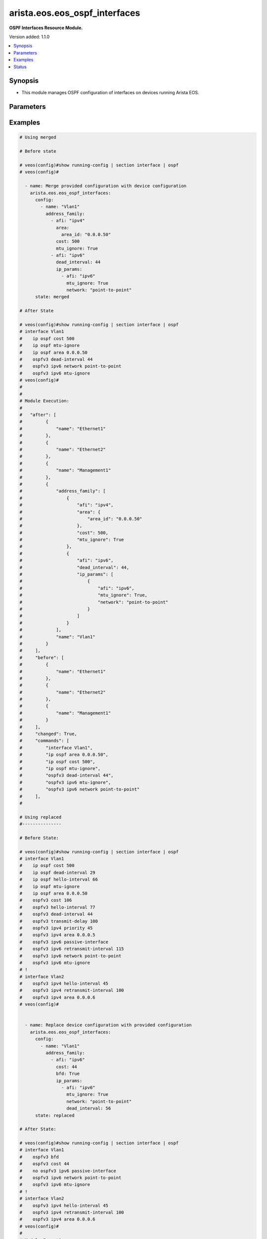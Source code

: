 .. _arista.eos.eos_ospf_interfaces_module:


******************************
arista.eos.eos_ospf_interfaces
******************************

**OSPF Interfaces Resource Module.**


Version added: 1.1.0

.. contents::
   :local:
   :depth: 1


Synopsis
--------
- This module manages OSPF configuration of interfaces on devices running Arista EOS.




Parameters
----------

.. raw:: html

    <table  border=0 cellpadding=0 class="documentation-table">
        <tr>
            <th colspan="5">Parameter</th>
            <th>Choices/<font color="blue">Defaults</font></th>
            <th width="100%">Comments</th>
        </tr>
            <tr>
                <td colspan="5">
                    <div class="ansibleOptionAnchor" id="parameter-"></div>
                    <b>config</b>
                    <a class="ansibleOptionLink" href="#parameter-" title="Permalink to this option"></a>
                    <div style="font-size: small">
                        <span style="color: purple">list</span>
                         / <span style="color: purple">elements=dictionary</span>
                    </div>
                </td>
                <td>
                </td>
                <td>
                        <div>A list of OSPF configuration for interfaces.</div>
                </td>
            </tr>
                                <tr>
                    <td class="elbow-placeholder"></td>
                <td colspan="4">
                    <div class="ansibleOptionAnchor" id="parameter-"></div>
                    <b>address_family</b>
                    <a class="ansibleOptionLink" href="#parameter-" title="Permalink to this option"></a>
                    <div style="font-size: small">
                        <span style="color: purple">list</span>
                         / <span style="color: purple">elements=dictionary</span>
                    </div>
                </td>
                <td>
                </td>
                <td>
                        <div>OSPF settings on the interfaces in address-family context.</div>
                </td>
            </tr>
                                <tr>
                    <td class="elbow-placeholder"></td>
                    <td class="elbow-placeholder"></td>
                <td colspan="3">
                    <div class="ansibleOptionAnchor" id="parameter-"></div>
                    <b>afi</b>
                    <a class="ansibleOptionLink" href="#parameter-" title="Permalink to this option"></a>
                    <div style="font-size: small">
                        <span style="color: purple">string</span>
                         / <span style="color: red">required</span>
                    </div>
                </td>
                <td>
                        <ul style="margin: 0; padding: 0"><b>Choices:</b>
                                    <li>ipv4</li>
                                    <li>ipv6</li>
                        </ul>
                </td>
                <td>
                        <div>Address Family Identifier (AFI) for OSPF settings on the interfaces.</div>
                </td>
            </tr>
            <tr>
                    <td class="elbow-placeholder"></td>
                    <td class="elbow-placeholder"></td>
                <td colspan="3">
                    <div class="ansibleOptionAnchor" id="parameter-"></div>
                    <b>area</b>
                    <a class="ansibleOptionLink" href="#parameter-" title="Permalink to this option"></a>
                    <div style="font-size: small">
                        <span style="color: purple">dictionary</span>
                    </div>
                </td>
                <td>
                </td>
                <td>
                        <div>Area associated with interface.</div>
                        <div>Valid only when afi = ipv4.</div>
                </td>
            </tr>
                                <tr>
                    <td class="elbow-placeholder"></td>
                    <td class="elbow-placeholder"></td>
                    <td class="elbow-placeholder"></td>
                <td colspan="2">
                    <div class="ansibleOptionAnchor" id="parameter-"></div>
                    <b>area_id</b>
                    <a class="ansibleOptionLink" href="#parameter-" title="Permalink to this option"></a>
                    <div style="font-size: small">
                        <span style="color: purple">string</span>
                         / <span style="color: red">required</span>
                    </div>
                </td>
                <td>
                </td>
                <td>
                        <div>Area ID as a decimal or IP address format.</div>
                </td>
            </tr>

            <tr>
                    <td class="elbow-placeholder"></td>
                    <td class="elbow-placeholder"></td>
                <td colspan="3">
                    <div class="ansibleOptionAnchor" id="parameter-"></div>
                    <b>authentication_key</b>
                    <a class="ansibleOptionLink" href="#parameter-" title="Permalink to this option"></a>
                    <div style="font-size: small">
                        <span style="color: purple">dictionary</span>
                    </div>
                </td>
                <td>
                </td>
                <td>
                        <div>Configure the authentication key for the interface.</div>
                        <div>Valid only when afi = ipv4.</div>
                </td>
            </tr>
                                <tr>
                    <td class="elbow-placeholder"></td>
                    <td class="elbow-placeholder"></td>
                    <td class="elbow-placeholder"></td>
                <td colspan="2">
                    <div class="ansibleOptionAnchor" id="parameter-"></div>
                    <b>encryption</b>
                    <a class="ansibleOptionLink" href="#parameter-" title="Permalink to this option"></a>
                    <div style="font-size: small">
                        <span style="color: purple">string</span>
                    </div>
                </td>
                <td>
                </td>
                <td>
                        <div>0 Specifies an UNENCRYPTED authentication key will follow.</div>
                        <div>7 Specifies a proprietry encryption type.`</div>
                </td>
            </tr>
            <tr>
                    <td class="elbow-placeholder"></td>
                    <td class="elbow-placeholder"></td>
                    <td class="elbow-placeholder"></td>
                <td colspan="2">
                    <div class="ansibleOptionAnchor" id="parameter-"></div>
                    <b>key</b>
                    <a class="ansibleOptionLink" href="#parameter-" title="Permalink to this option"></a>
                    <div style="font-size: small">
                        <span style="color: purple">string</span>
                    </div>
                </td>
                <td>
                </td>
                <td>
                        <div>password (up to 8 chars).</div>
                </td>
            </tr>

            <tr>
                    <td class="elbow-placeholder"></td>
                    <td class="elbow-placeholder"></td>
                <td colspan="3">
                    <div class="ansibleOptionAnchor" id="parameter-"></div>
                    <b>authentication_v2</b>
                    <a class="ansibleOptionLink" href="#parameter-" title="Permalink to this option"></a>
                    <div style="font-size: small">
                        <span style="color: purple">dictionary</span>
                    </div>
                </td>
                <td>
                </td>
                <td>
                        <div>Authentication settings on the interface.</div>
                        <div>Valid only when afi = ipv4.</div>
                </td>
            </tr>
                                <tr>
                    <td class="elbow-placeholder"></td>
                    <td class="elbow-placeholder"></td>
                    <td class="elbow-placeholder"></td>
                <td colspan="2">
                    <div class="ansibleOptionAnchor" id="parameter-"></div>
                    <b>message_digest</b>
                    <a class="ansibleOptionLink" href="#parameter-" title="Permalink to this option"></a>
                    <div style="font-size: small">
                        <span style="color: purple">boolean</span>
                    </div>
                </td>
                <td>
                        <ul style="margin: 0; padding: 0"><b>Choices:</b>
                                    <li>no</li>
                                    <li>yes</li>
                        </ul>
                </td>
                <td>
                        <div>Use message-digest authentication.</div>
                </td>
            </tr>
            <tr>
                    <td class="elbow-placeholder"></td>
                    <td class="elbow-placeholder"></td>
                    <td class="elbow-placeholder"></td>
                <td colspan="2">
                    <div class="ansibleOptionAnchor" id="parameter-"></div>
                    <b>set</b>
                    <a class="ansibleOptionLink" href="#parameter-" title="Permalink to this option"></a>
                    <div style="font-size: small">
                        <span style="color: purple">boolean</span>
                    </div>
                </td>
                <td>
                        <ul style="margin: 0; padding: 0"><b>Choices:</b>
                                    <li>no</li>
                                    <li>yes</li>
                        </ul>
                </td>
                <td>
                        <div>Enable authentication on the interface.</div>
                </td>
            </tr>

            <tr>
                    <td class="elbow-placeholder"></td>
                    <td class="elbow-placeholder"></td>
                <td colspan="3">
                    <div class="ansibleOptionAnchor" id="parameter-"></div>
                    <b>authentication_v3</b>
                    <a class="ansibleOptionLink" href="#parameter-" title="Permalink to this option"></a>
                    <div style="font-size: small">
                        <span style="color: purple">dictionary</span>
                    </div>
                </td>
                <td>
                </td>
                <td>
                        <div>Authentication settings on the interface.</div>
                        <div>Valid only when afi = ipv6.</div>
                </td>
            </tr>
                                <tr>
                    <td class="elbow-placeholder"></td>
                    <td class="elbow-placeholder"></td>
                    <td class="elbow-placeholder"></td>
                <td colspan="2">
                    <div class="ansibleOptionAnchor" id="parameter-"></div>
                    <b>algorithm</b>
                    <a class="ansibleOptionLink" href="#parameter-" title="Permalink to this option"></a>
                    <div style="font-size: small">
                        <span style="color: purple">string</span>
                    </div>
                </td>
                <td>
                        <ul style="margin: 0; padding: 0"><b>Choices:</b>
                                    <li>md5</li>
                                    <li>sha1</li>
                        </ul>
                </td>
                <td>
                        <div>Encryption alsgorithm.</div>
                </td>
            </tr>
            <tr>
                    <td class="elbow-placeholder"></td>
                    <td class="elbow-placeholder"></td>
                    <td class="elbow-placeholder"></td>
                <td colspan="2">
                    <div class="ansibleOptionAnchor" id="parameter-"></div>
                    <b>key</b>
                    <a class="ansibleOptionLink" href="#parameter-" title="Permalink to this option"></a>
                    <div style="font-size: small">
                        <span style="color: purple">string</span>
                    </div>
                </td>
                <td>
                </td>
                <td>
                        <div>128 bit MD5 key or 140 bit SHA1 key.</div>
                </td>
            </tr>
            <tr>
                    <td class="elbow-placeholder"></td>
                    <td class="elbow-placeholder"></td>
                    <td class="elbow-placeholder"></td>
                <td colspan="2">
                    <div class="ansibleOptionAnchor" id="parameter-"></div>
                    <b>keytype</b>
                    <a class="ansibleOptionLink" href="#parameter-" title="Permalink to this option"></a>
                    <div style="font-size: small">
                        <span style="color: purple">string</span>
                    </div>
                </td>
                <td>
                </td>
                <td>
                        <div>Specifies if an unencrypted/hidden follows.</div>
                        <div>0 denotes unencrypted key.</div>
                        <div>7 denotes hidden key.</div>
                </td>
            </tr>
            <tr>
                    <td class="elbow-placeholder"></td>
                    <td class="elbow-placeholder"></td>
                    <td class="elbow-placeholder"></td>
                <td colspan="2">
                    <div class="ansibleOptionAnchor" id="parameter-"></div>
                    <b>passphrase</b>
                    <a class="ansibleOptionLink" href="#parameter-" title="Permalink to this option"></a>
                    <div style="font-size: small">
                        <span style="color: purple">string</span>
                    </div>
                </td>
                <td>
                </td>
                <td>
                        <div>Passphrase String for deriving keys for authentication and encryption.</div>
                </td>
            </tr>
            <tr>
                    <td class="elbow-placeholder"></td>
                    <td class="elbow-placeholder"></td>
                    <td class="elbow-placeholder"></td>
                <td colspan="2">
                    <div class="ansibleOptionAnchor" id="parameter-"></div>
                    <b>spi</b>
                    <a class="ansibleOptionLink" href="#parameter-" title="Permalink to this option"></a>
                    <div style="font-size: small">
                        <span style="color: purple">integer</span>
                    </div>
                </td>
                <td>
                </td>
                <td>
                        <div>IPsec Security Parameter Index.</div>
                </td>
            </tr>

            <tr>
                    <td class="elbow-placeholder"></td>
                    <td class="elbow-placeholder"></td>
                <td colspan="3">
                    <div class="ansibleOptionAnchor" id="parameter-"></div>
                    <b>bfd</b>
                    <a class="ansibleOptionLink" href="#parameter-" title="Permalink to this option"></a>
                    <div style="font-size: small">
                        <span style="color: purple">boolean</span>
                    </div>
                </td>
                <td>
                        <ul style="margin: 0; padding: 0"><b>Choices:</b>
                                    <li>no</li>
                                    <li>yes</li>
                        </ul>
                </td>
                <td>
                        <div>Enable BFD.</div>
                </td>
            </tr>
            <tr>
                    <td class="elbow-placeholder"></td>
                    <td class="elbow-placeholder"></td>
                <td colspan="3">
                    <div class="ansibleOptionAnchor" id="parameter-"></div>
                    <b>cost</b>
                    <a class="ansibleOptionLink" href="#parameter-" title="Permalink to this option"></a>
                    <div style="font-size: small">
                        <span style="color: purple">integer</span>
                    </div>
                </td>
                <td>
                </td>
                <td>
                        <div>metric associated with interface.</div>
                </td>
            </tr>
            <tr>
                    <td class="elbow-placeholder"></td>
                    <td class="elbow-placeholder"></td>
                <td colspan="3">
                    <div class="ansibleOptionAnchor" id="parameter-"></div>
                    <b>dead_interval</b>
                    <a class="ansibleOptionLink" href="#parameter-" title="Permalink to this option"></a>
                    <div style="font-size: small">
                        <span style="color: purple">integer</span>
                    </div>
                </td>
                <td>
                </td>
                <td>
                        <div>Time interval to detect a dead router.</div>
                </td>
            </tr>
            <tr>
                    <td class="elbow-placeholder"></td>
                    <td class="elbow-placeholder"></td>
                <td colspan="3">
                    <div class="ansibleOptionAnchor" id="parameter-"></div>
                    <b>encryption_v3</b>
                    <a class="ansibleOptionLink" href="#parameter-" title="Permalink to this option"></a>
                    <div style="font-size: small">
                        <span style="color: purple">dictionary</span>
                    </div>
                </td>
                <td>
                </td>
                <td>
                        <div>Authentication settings on the interface.</div>
                        <div>Valid only when afi = ipv6.</div>
                </td>
            </tr>
                                <tr>
                    <td class="elbow-placeholder"></td>
                    <td class="elbow-placeholder"></td>
                    <td class="elbow-placeholder"></td>
                <td colspan="2">
                    <div class="ansibleOptionAnchor" id="parameter-"></div>
                    <b>algorithm</b>
                    <a class="ansibleOptionLink" href="#parameter-" title="Permalink to this option"></a>
                    <div style="font-size: small">
                        <span style="color: purple">string</span>
                    </div>
                </td>
                <td>
                        <ul style="margin: 0; padding: 0"><b>Choices:</b>
                                    <li>md5</li>
                                    <li>sha1</li>
                        </ul>
                </td>
                <td>
                        <div>algorithm.</div>
                </td>
            </tr>
            <tr>
                    <td class="elbow-placeholder"></td>
                    <td class="elbow-placeholder"></td>
                    <td class="elbow-placeholder"></td>
                <td colspan="2">
                    <div class="ansibleOptionAnchor" id="parameter-"></div>
                    <b>encryption</b>
                    <a class="ansibleOptionLink" href="#parameter-" title="Permalink to this option"></a>
                    <div style="font-size: small">
                        <span style="color: purple">string</span>
                    </div>
                </td>
                <td>
                        <ul style="margin: 0; padding: 0"><b>Choices:</b>
                                    <li>3des-cbc</li>
                                    <li>aes-128-cbc</li>
                                    <li>aes-192-cbc</li>
                                    <li>aes-256-cbc</li>
                                    <li>null</li>
                        </ul>
                </td>
                <td>
                        <div>encryption type.</div>
                </td>
            </tr>
            <tr>
                    <td class="elbow-placeholder"></td>
                    <td class="elbow-placeholder"></td>
                    <td class="elbow-placeholder"></td>
                <td colspan="2">
                    <div class="ansibleOptionAnchor" id="parameter-"></div>
                    <b>key</b>
                    <a class="ansibleOptionLink" href="#parameter-" title="Permalink to this option"></a>
                    <div style="font-size: small">
                        <span style="color: purple">string</span>
                    </div>
                </td>
                <td>
                </td>
                <td>
                        <div>key</div>
                </td>
            </tr>
            <tr>
                    <td class="elbow-placeholder"></td>
                    <td class="elbow-placeholder"></td>
                    <td class="elbow-placeholder"></td>
                <td colspan="2">
                    <div class="ansibleOptionAnchor" id="parameter-"></div>
                    <b>keytype</b>
                    <a class="ansibleOptionLink" href="#parameter-" title="Permalink to this option"></a>
                    <div style="font-size: small">
                        <span style="color: purple">string</span>
                    </div>
                </td>
                <td>
                </td>
                <td>
                        <div>Specifies if an unencrypted/hidden follows.</div>
                        <div>0 denotes unencrypted key.</div>
                        <div>7 denotes hidden key.</div>
                </td>
            </tr>
            <tr>
                    <td class="elbow-placeholder"></td>
                    <td class="elbow-placeholder"></td>
                    <td class="elbow-placeholder"></td>
                <td colspan="2">
                    <div class="ansibleOptionAnchor" id="parameter-"></div>
                    <b>passphrase</b>
                    <a class="ansibleOptionLink" href="#parameter-" title="Permalink to this option"></a>
                    <div style="font-size: small">
                        <span style="color: purple">string</span>
                    </div>
                </td>
                <td>
                </td>
                <td>
                        <div>Passphrase String for deriving keys for authentication and encryption.</div>
                </td>
            </tr>
            <tr>
                    <td class="elbow-placeholder"></td>
                    <td class="elbow-placeholder"></td>
                    <td class="elbow-placeholder"></td>
                <td colspan="2">
                    <div class="ansibleOptionAnchor" id="parameter-"></div>
                    <b>spi</b>
                    <a class="ansibleOptionLink" href="#parameter-" title="Permalink to this option"></a>
                    <div style="font-size: small">
                        <span style="color: purple">integer</span>
                    </div>
                </td>
                <td>
                </td>
                <td>
                        <div>IPsec Security Parameter Index.</div>
                </td>
            </tr>

            <tr>
                    <td class="elbow-placeholder"></td>
                    <td class="elbow-placeholder"></td>
                <td colspan="3">
                    <div class="ansibleOptionAnchor" id="parameter-"></div>
                    <b>hello_interval</b>
                    <a class="ansibleOptionLink" href="#parameter-" title="Permalink to this option"></a>
                    <div style="font-size: small">
                        <span style="color: purple">integer</span>
                    </div>
                </td>
                <td>
                </td>
                <td>
                        <div>Timer interval between transmission of hello packets.</div>
                </td>
            </tr>
            <tr>
                    <td class="elbow-placeholder"></td>
                    <td class="elbow-placeholder"></td>
                <td colspan="3">
                    <div class="ansibleOptionAnchor" id="parameter-"></div>
                    <b>ip_params</b>
                    <a class="ansibleOptionLink" href="#parameter-" title="Permalink to this option"></a>
                    <div style="font-size: small">
                        <span style="color: purple">list</span>
                         / <span style="color: purple">elements=dictionary</span>
                    </div>
                </td>
                <td>
                </td>
                <td>
                        <div>Specify parameters for IPv4/IPv6.</div>
                        <div>Valid only when afi = ipv6.</div>
                </td>
            </tr>
                                <tr>
                    <td class="elbow-placeholder"></td>
                    <td class="elbow-placeholder"></td>
                    <td class="elbow-placeholder"></td>
                <td colspan="2">
                    <div class="ansibleOptionAnchor" id="parameter-"></div>
                    <b>afi</b>
                    <a class="ansibleOptionLink" href="#parameter-" title="Permalink to this option"></a>
                    <div style="font-size: small">
                        <span style="color: purple">string</span>
                         / <span style="color: red">required</span>
                    </div>
                </td>
                <td>
                        <ul style="margin: 0; padding: 0"><b>Choices:</b>
                                    <li>ipv4</li>
                                    <li>ipv6</li>
                        </ul>
                </td>
                <td>
                        <div>Address Family Identifier (AFI) for OSPF settings on the interfaces.</div>
                </td>
            </tr>
            <tr>
                    <td class="elbow-placeholder"></td>
                    <td class="elbow-placeholder"></td>
                    <td class="elbow-placeholder"></td>
                <td colspan="2">
                    <div class="ansibleOptionAnchor" id="parameter-"></div>
                    <b>area</b>
                    <a class="ansibleOptionLink" href="#parameter-" title="Permalink to this option"></a>
                    <div style="font-size: small">
                        <span style="color: purple">dictionary</span>
                    </div>
                </td>
                <td>
                </td>
                <td>
                        <div>Area associated with interface.</div>
                        <div>Valid only when afi = ipv4.</div>
                </td>
            </tr>
                                <tr>
                    <td class="elbow-placeholder"></td>
                    <td class="elbow-placeholder"></td>
                    <td class="elbow-placeholder"></td>
                    <td class="elbow-placeholder"></td>
                <td colspan="1">
                    <div class="ansibleOptionAnchor" id="parameter-"></div>
                    <b>area_id</b>
                    <a class="ansibleOptionLink" href="#parameter-" title="Permalink to this option"></a>
                    <div style="font-size: small">
                        <span style="color: purple">string</span>
                         / <span style="color: red">required</span>
                    </div>
                </td>
                <td>
                </td>
                <td>
                        <div>Area ID as a decimal or IP address format.</div>
                </td>
            </tr>

            <tr>
                    <td class="elbow-placeholder"></td>
                    <td class="elbow-placeholder"></td>
                    <td class="elbow-placeholder"></td>
                <td colspan="2">
                    <div class="ansibleOptionAnchor" id="parameter-"></div>
                    <b>bfd</b>
                    <a class="ansibleOptionLink" href="#parameter-" title="Permalink to this option"></a>
                    <div style="font-size: small">
                        <span style="color: purple">boolean</span>
                    </div>
                </td>
                <td>
                        <ul style="margin: 0; padding: 0"><b>Choices:</b>
                                    <li>no</li>
                                    <li>yes</li>
                        </ul>
                </td>
                <td>
                        <div>Enable BFD.</div>
                </td>
            </tr>
            <tr>
                    <td class="elbow-placeholder"></td>
                    <td class="elbow-placeholder"></td>
                    <td class="elbow-placeholder"></td>
                <td colspan="2">
                    <div class="ansibleOptionAnchor" id="parameter-"></div>
                    <b>cost</b>
                    <a class="ansibleOptionLink" href="#parameter-" title="Permalink to this option"></a>
                    <div style="font-size: small">
                        <span style="color: purple">integer</span>
                    </div>
                </td>
                <td>
                </td>
                <td>
                        <div>metric associated with interface.</div>
                </td>
            </tr>
            <tr>
                    <td class="elbow-placeholder"></td>
                    <td class="elbow-placeholder"></td>
                    <td class="elbow-placeholder"></td>
                <td colspan="2">
                    <div class="ansibleOptionAnchor" id="parameter-"></div>
                    <b>dead_interval</b>
                    <a class="ansibleOptionLink" href="#parameter-" title="Permalink to this option"></a>
                    <div style="font-size: small">
                        <span style="color: purple">integer</span>
                    </div>
                </td>
                <td>
                </td>
                <td>
                        <div>Time interval to detect a dead router.</div>
                </td>
            </tr>
            <tr>
                    <td class="elbow-placeholder"></td>
                    <td class="elbow-placeholder"></td>
                    <td class="elbow-placeholder"></td>
                <td colspan="2">
                    <div class="ansibleOptionAnchor" id="parameter-"></div>
                    <b>hello_interval</b>
                    <a class="ansibleOptionLink" href="#parameter-" title="Permalink to this option"></a>
                    <div style="font-size: small">
                        <span style="color: purple">integer</span>
                    </div>
                </td>
                <td>
                </td>
                <td>
                        <div>Timer interval between transmission of hello packets.</div>
                </td>
            </tr>
            <tr>
                    <td class="elbow-placeholder"></td>
                    <td class="elbow-placeholder"></td>
                    <td class="elbow-placeholder"></td>
                <td colspan="2">
                    <div class="ansibleOptionAnchor" id="parameter-"></div>
                    <b>mtu_ignore</b>
                    <a class="ansibleOptionLink" href="#parameter-" title="Permalink to this option"></a>
                    <div style="font-size: small">
                        <span style="color: purple">boolean</span>
                    </div>
                </td>
                <td>
                        <ul style="margin: 0; padding: 0"><b>Choices:</b>
                                    <li>no</li>
                                    <li>yes</li>
                        </ul>
                </td>
                <td>
                        <div>if True, Disable MTU check for Database Description packets.</div>
                </td>
            </tr>
            <tr>
                    <td class="elbow-placeholder"></td>
                    <td class="elbow-placeholder"></td>
                    <td class="elbow-placeholder"></td>
                <td colspan="2">
                    <div class="ansibleOptionAnchor" id="parameter-"></div>
                    <b>network</b>
                    <a class="ansibleOptionLink" href="#parameter-" title="Permalink to this option"></a>
                    <div style="font-size: small">
                        <span style="color: purple">string</span>
                    </div>
                </td>
                <td>
                </td>
                <td>
                        <div>Interface type.</div>
                </td>
            </tr>
            <tr>
                    <td class="elbow-placeholder"></td>
                    <td class="elbow-placeholder"></td>
                    <td class="elbow-placeholder"></td>
                <td colspan="2">
                    <div class="ansibleOptionAnchor" id="parameter-"></div>
                    <b>passive_interface</b>
                    <a class="ansibleOptionLink" href="#parameter-" title="Permalink to this option"></a>
                    <div style="font-size: small">
                        <span style="color: purple">boolean</span>
                    </div>
                </td>
                <td>
                        <ul style="margin: 0; padding: 0"><b>Choices:</b>
                                    <li>no</li>
                                    <li>yes</li>
                        </ul>
                </td>
                <td>
                        <div>Suppress routing updates in an interface.</div>
                </td>
            </tr>
            <tr>
                    <td class="elbow-placeholder"></td>
                    <td class="elbow-placeholder"></td>
                    <td class="elbow-placeholder"></td>
                <td colspan="2">
                    <div class="ansibleOptionAnchor" id="parameter-"></div>
                    <b>priority</b>
                    <a class="ansibleOptionLink" href="#parameter-" title="Permalink to this option"></a>
                    <div style="font-size: small">
                        <span style="color: purple">integer</span>
                    </div>
                </td>
                <td>
                </td>
                <td>
                        <div>Interface priority.</div>
                </td>
            </tr>
            <tr>
                    <td class="elbow-placeholder"></td>
                    <td class="elbow-placeholder"></td>
                    <td class="elbow-placeholder"></td>
                <td colspan="2">
                    <div class="ansibleOptionAnchor" id="parameter-"></div>
                    <b>retransmit_interval</b>
                    <a class="ansibleOptionLink" href="#parameter-" title="Permalink to this option"></a>
                    <div style="font-size: small">
                        <span style="color: purple">integer</span>
                    </div>
                </td>
                <td>
                </td>
                <td>
                        <div>LSA retransmission interval.</div>
                </td>
            </tr>
            <tr>
                    <td class="elbow-placeholder"></td>
                    <td class="elbow-placeholder"></td>
                    <td class="elbow-placeholder"></td>
                <td colspan="2">
                    <div class="ansibleOptionAnchor" id="parameter-"></div>
                    <b>transmit_delay</b>
                    <a class="ansibleOptionLink" href="#parameter-" title="Permalink to this option"></a>
                    <div style="font-size: small">
                        <span style="color: purple">integer</span>
                    </div>
                </td>
                <td>
                </td>
                <td>
                        <div>LSA transmission delay.</div>
                </td>
            </tr>

            <tr>
                    <td class="elbow-placeholder"></td>
                    <td class="elbow-placeholder"></td>
                <td colspan="3">
                    <div class="ansibleOptionAnchor" id="parameter-"></div>
                    <b>message_digest_key</b>
                    <a class="ansibleOptionLink" href="#parameter-" title="Permalink to this option"></a>
                    <div style="font-size: small">
                        <span style="color: purple">dictionary</span>
                    </div>
                </td>
                <td>
                </td>
                <td>
                        <div>Message digest authentication password (key) settings.</div>
                </td>
            </tr>
                                <tr>
                    <td class="elbow-placeholder"></td>
                    <td class="elbow-placeholder"></td>
                    <td class="elbow-placeholder"></td>
                <td colspan="2">
                    <div class="ansibleOptionAnchor" id="parameter-"></div>
                    <b>encryption</b>
                    <a class="ansibleOptionLink" href="#parameter-" title="Permalink to this option"></a>
                    <div style="font-size: small">
                        <span style="color: purple">string</span>
                    </div>
                </td>
                <td>
                </td>
                <td>
                        <div>0 Specifies an UNENCRYPTED ospf password (key) will follow.</div>
                        <div>7 Specifies a proprietry encryption type.</div>
                </td>
            </tr>
            <tr>
                    <td class="elbow-placeholder"></td>
                    <td class="elbow-placeholder"></td>
                    <td class="elbow-placeholder"></td>
                <td colspan="2">
                    <div class="ansibleOptionAnchor" id="parameter-"></div>
                    <b>key</b>
                    <a class="ansibleOptionLink" href="#parameter-" title="Permalink to this option"></a>
                    <div style="font-size: small">
                        <span style="color: purple">string</span>
                    </div>
                </td>
                <td>
                </td>
                <td>
                        <div>Authentication key (upto 16 chars).</div>
                </td>
            </tr>
            <tr>
                    <td class="elbow-placeholder"></td>
                    <td class="elbow-placeholder"></td>
                    <td class="elbow-placeholder"></td>
                <td colspan="2">
                    <div class="ansibleOptionAnchor" id="parameter-"></div>
                    <b>key_id</b>
                    <a class="ansibleOptionLink" href="#parameter-" title="Permalink to this option"></a>
                    <div style="font-size: small">
                        <span style="color: purple">integer</span>
                    </div>
                </td>
                <td>
                </td>
                <td>
                        <div>Key ID.</div>
                </td>
            </tr>

            <tr>
                    <td class="elbow-placeholder"></td>
                    <td class="elbow-placeholder"></td>
                <td colspan="3">
                    <div class="ansibleOptionAnchor" id="parameter-"></div>
                    <b>mtu_ignore</b>
                    <a class="ansibleOptionLink" href="#parameter-" title="Permalink to this option"></a>
                    <div style="font-size: small">
                        <span style="color: purple">boolean</span>
                    </div>
                </td>
                <td>
                        <ul style="margin: 0; padding: 0"><b>Choices:</b>
                                    <li>no</li>
                                    <li>yes</li>
                        </ul>
                </td>
                <td>
                        <div>if True, Disable MTU check for Database Description packets.</div>
                </td>
            </tr>
            <tr>
                    <td class="elbow-placeholder"></td>
                    <td class="elbow-placeholder"></td>
                <td colspan="3">
                    <div class="ansibleOptionAnchor" id="parameter-"></div>
                    <b>network</b>
                    <a class="ansibleOptionLink" href="#parameter-" title="Permalink to this option"></a>
                    <div style="font-size: small">
                        <span style="color: purple">string</span>
                    </div>
                </td>
                <td>
                </td>
                <td>
                        <div>Interface type.</div>
                </td>
            </tr>
            <tr>
                    <td class="elbow-placeholder"></td>
                    <td class="elbow-placeholder"></td>
                <td colspan="3">
                    <div class="ansibleOptionAnchor" id="parameter-"></div>
                    <b>passive_interface</b>
                    <a class="ansibleOptionLink" href="#parameter-" title="Permalink to this option"></a>
                    <div style="font-size: small">
                        <span style="color: purple">boolean</span>
                    </div>
                </td>
                <td>
                        <ul style="margin: 0; padding: 0"><b>Choices:</b>
                                    <li>no</li>
                                    <li>yes</li>
                        </ul>
                </td>
                <td>
                        <div>Suppress routing updates in an interface.</div>
                        <div>Valid only when afi = ipv6.</div>
                </td>
            </tr>
            <tr>
                    <td class="elbow-placeholder"></td>
                    <td class="elbow-placeholder"></td>
                <td colspan="3">
                    <div class="ansibleOptionAnchor" id="parameter-"></div>
                    <b>priority</b>
                    <a class="ansibleOptionLink" href="#parameter-" title="Permalink to this option"></a>
                    <div style="font-size: small">
                        <span style="color: purple">integer</span>
                    </div>
                </td>
                <td>
                </td>
                <td>
                        <div>Interface priority.</div>
                </td>
            </tr>
            <tr>
                    <td class="elbow-placeholder"></td>
                    <td class="elbow-placeholder"></td>
                <td colspan="3">
                    <div class="ansibleOptionAnchor" id="parameter-"></div>
                    <b>retransmit_interval</b>
                    <a class="ansibleOptionLink" href="#parameter-" title="Permalink to this option"></a>
                    <div style="font-size: small">
                        <span style="color: purple">integer</span>
                    </div>
                </td>
                <td>
                </td>
                <td>
                        <div>LSA retransmission interval.</div>
                </td>
            </tr>
            <tr>
                    <td class="elbow-placeholder"></td>
                    <td class="elbow-placeholder"></td>
                <td colspan="3">
                    <div class="ansibleOptionAnchor" id="parameter-"></div>
                    <b>shutdown</b>
                    <a class="ansibleOptionLink" href="#parameter-" title="Permalink to this option"></a>
                    <div style="font-size: small">
                        <span style="color: purple">boolean</span>
                    </div>
                </td>
                <td>
                        <ul style="margin: 0; padding: 0"><b>Choices:</b>
                                    <li>no</li>
                                    <li>yes</li>
                        </ul>
                </td>
                <td>
                        <div>Shutdown OSPF on this interface.</div>
                </td>
            </tr>
            <tr>
                    <td class="elbow-placeholder"></td>
                    <td class="elbow-placeholder"></td>
                <td colspan="3">
                    <div class="ansibleOptionAnchor" id="parameter-"></div>
                    <b>transmit_delay</b>
                    <a class="ansibleOptionLink" href="#parameter-" title="Permalink to this option"></a>
                    <div style="font-size: small">
                        <span style="color: purple">integer</span>
                    </div>
                </td>
                <td>
                </td>
                <td>
                        <div>LSA transmission delay.</div>
                </td>
            </tr>

            <tr>
                    <td class="elbow-placeholder"></td>
                <td colspan="4">
                    <div class="ansibleOptionAnchor" id="parameter-"></div>
                    <b>name</b>
                    <a class="ansibleOptionLink" href="#parameter-" title="Permalink to this option"></a>
                    <div style="font-size: small">
                        <span style="color: purple">string</span>
                         / <span style="color: red">required</span>
                    </div>
                </td>
                <td>
                </td>
                <td>
                        <div>Name/Identifier of the interface.</div>
                </td>
            </tr>

            <tr>
                <td colspan="5">
                    <div class="ansibleOptionAnchor" id="parameter-"></div>
                    <b>running_config</b>
                    <a class="ansibleOptionLink" href="#parameter-" title="Permalink to this option"></a>
                    <div style="font-size: small">
                        <span style="color: purple">string</span>
                    </div>
                </td>
                <td>
                </td>
                <td>
                        <div>This option is used only with state <em>parsed</em>.</div>
                        <div>The value of this option should be the output received from the EOS device by executing the command <b>show running-config | section interface</b>.</div>
                        <div>The state <em>parsed</em> reads the configuration from <code>running_config</code> option and transforms it into Ansible structured data as per the resource module&#x27;s argspec and the value is then returned in the <em>parsed</em> key within the result.</div>
                </td>
            </tr>
            <tr>
                <td colspan="5">
                    <div class="ansibleOptionAnchor" id="parameter-"></div>
                    <b>state</b>
                    <a class="ansibleOptionLink" href="#parameter-" title="Permalink to this option"></a>
                    <div style="font-size: small">
                        <span style="color: purple">string</span>
                    </div>
                </td>
                <td>
                        <ul style="margin: 0; padding: 0"><b>Choices:</b>
                                    <li><div style="color: blue"><b>merged</b>&nbsp;&larr;</div></li>
                                    <li>replaced</li>
                                    <li>overridden</li>
                                    <li>deleted</li>
                                    <li>gathered</li>
                                    <li>parsed</li>
                                    <li>rendered</li>
                        </ul>
                </td>
                <td>
                        <div>The state the configuration should be left in.</div>
                </td>
            </tr>
    </table>
    <br/>




Examples
--------

.. code-block:: yaml

    # Using merged

    # Before state

    # veos(config)#show running-config | section interface | ospf
    # veos(config)#

      - name: Merge provided configuration with device configuration
        arista.eos.eos_ospf_interfaces:
          config:
            - name: "Vlan1"
              address_family:
                - afi: "ipv4"
                  area:
                    area_id: "0.0.0.50"
                  cost: 500
                  mtu_ignore: True
                - afi: "ipv6"
                  dead_interval: 44
                  ip_params:
                    - afi: "ipv6"
                      mtu_ignore: True
                      network: "point-to-point"
          state: merged

    # After State

    # veos(config)#show running-config | section interface | ospf
    # interface Vlan1
    #    ip ospf cost 500
    #    ip ospf mtu-ignore
    #    ip ospf area 0.0.0.50
    #    ospfv3 dead-interval 44
    #    ospfv3 ipv6 network point-to-point
    #    ospfv3 ipv6 mtu-ignore
    # veos(config)#
    #
    #
    # Module Execution:
    #
    #   "after": [
    #         {
    #             "name": "Ethernet1"
    #         },
    #         {
    #             "name": "Ethernet2"
    #         },
    #         {
    #             "name": "Management1"
    #         },
    #         {
    #             "address_family": [
    #                 {
    #                     "afi": "ipv4",
    #                     "area": {
    #                         "area_id": "0.0.0.50"
    #                     },
    #                     "cost": 500,
    #                     "mtu_ignore": True
    #                 },
    #                 {
    #                     "afi": "ipv6",
    #                     "dead_interval": 44,
    #                     "ip_params": [
    #                         {
    #                             "afi": "ipv6",
    #                             "mtu_ignore": True,
    #                             "network": "point-to-point"
    #                         }
    #                     ]
    #                 }
    #             ],
    #             "name": "Vlan1"
    #         }
    #     ],
    #     "before": [
    #         {
    #             "name": "Ethernet1"
    #         },
    #         {
    #             "name": "Ethernet2"
    #         },
    #         {
    #             "name": "Management1"
    #         }
    #     ],
    #     "changed": True,
    #     "commands": [
    #         "interface Vlan1",
    #         "ip ospf area 0.0.0.50",
    #         "ip ospf cost 500",
    #         "ip ospf mtu-ignore",
    #         "ospfv3 dead-interval 44",
    #         "ospfv3 ipv6 mtu-ignore",
    #         "ospfv3 ipv6 network point-to-point"
    #     ],
    #

    # Using replaced
    #---------------

    # Before State:

    # veos(config)#show running-config | section interface | ospf
    # interface Vlan1
    #    ip ospf cost 500
    #    ip ospf dead-interval 29
    #    ip ospf hello-interval 66
    #    ip ospf mtu-ignore
    #    ip ospf area 0.0.0.50
    #    ospfv3 cost 106
    #    ospfv3 hello-interval 77
    #    ospfv3 dead-interval 44
    #    ospfv3 transmit-delay 100
    #    ospfv3 ipv4 priority 45
    #    ospfv3 ipv4 area 0.0.0.5
    #    ospfv3 ipv6 passive-interface
    #    ospfv3 ipv6 retransmit-interval 115
    #    ospfv3 ipv6 network point-to-point
    #    ospfv3 ipv6 mtu-ignore
    # !
    # interface Vlan2
    #    ospfv3 ipv4 hello-interval 45
    #    ospfv3 ipv4 retransmit-interval 100
    #    ospfv3 ipv4 area 0.0.0.6
    # veos(config)#


      - name: Replace device configuration with provided configuration
        arista.eos.eos_ospf_interfaces:
          config:
            - name: "Vlan1"
              address_family:
                - afi: "ipv6"
                  cost: 44
                  bfd: True
                  ip_params:
                    - afi: "ipv6"
                      mtu_ignore: True
                      network: "point-to-point"
                      dead_interval: 56
          state: replaced

    # After State:

    # veos(config)#show running-config | section interface | ospf
    # interface Vlan1
    #    ospfv3 bfd
    #    ospfv3 cost 44
    #    no ospfv3 ipv6 passive-interface
    #    ospfv3 ipv6 network point-to-point
    #    ospfv3 ipv6 mtu-ignore
    # !
    # interface Vlan2
    #    ospfv3 ipv4 hello-interval 45
    #    ospfv3 ipv4 retransmit-interval 100
    #    ospfv3 ipv4 area 0.0.0.6
    # veos(config)#
    #
    # Module Execution:
    #
    # "after": [
    #         {
    #             "name": "Ethernet1"
    #         },
    #         {
    #             "name": "Ethernet2"
    #         },
    #         {
    #             "name": "Management1"
    #         },
    #         {
    #             "address_family": [
    #                 {
    #                     "afi": "ipv6",
    #                     "bfd": True,
    #                     "cost": 44,
    #                     "ip_params": [
    #                         {
    #                             "afi": "ipv6",
    #                             "mtu_ignore": True,
    #                             "network": "point-to-point"
    #                         }
    #                     ]
    #                 }
    #             ],
    #             "name": "Vlan1"
    #         },
    #         {
    #             "address_family": [
    #                 {
    #                     "afi": "ipv6",
    #                     "ip_params": [
    #                         {
    #                             "afi": "ipv4",
    #                             "area": {
    #                                 "area_id": "0.0.0.6"
    #                             },
    #                             "hello_interval": 45,
    #                             "retransmit_interval": 100
    #                         }
    #                     ]
    #                 }
    #             ],
    #             "name": "Vlan2"
    #         }
    #     ],
    #     "before": [
    #         {
    #             "name": "Ethernet1"
    #         },
    #         {
    #             "name": "Ethernet2"
    #         },
    #         {
    #             "name": "Management1"
    #         },
    #         {
    #             "address_family": [
    #                 {
    #                     "afi": "ipv4",
    #                     "area": {
    #                         "area_id": "0.0.0.50"
    #                     },
    #                     "cost": 500,
    #                     "dead_interval": 29,
    #                     "hello_interval": 66,
    #                     "mtu_ignore": True
    #                 },
    #                 {
    #                     "afi": "ipv6",
    #                     "cost": 106,
    #                     "dead_interval": 44,
    #                     "hello_interval": 77,
    #                     "ip_params": [
    #                         {
    #                             "afi": "ipv4",
    #                             "area": {
    #                                 "area_id": "0.0.0.5"
    #                             },
    #                             "priority": 45
    #                         },
    #                         {
    #                             "afi": "ipv6",
    #                             "mtu_ignore": True,
    #                             "network": "point-to-point",
    #                             "passive_interface": True,
    #                             "retransmit_interval": 115
    #                         }
    #                     ],
    #                     "transmit_delay": 100
    #                 }
    #             ],
    #             "name": "Vlan1"
    #         },
    #         {
    #             "address_family": [
    #                 {
    #                     "afi": "ipv6",
    #                     "ip_params": [
    #                         {
    #                             "afi": "ipv4",
    #                             "area": {
    #                                 "area_id": "0.0.0.6"
    #                             },
    #                             "hello_interval": 45,
    #                             "retransmit_interval": 100
    #                         }
    #                     ]
    #                 }
    #             ],
    #             "name": "Vlan2"
    #         }
    #     ],
    #     "changed": True,
    #     "commands": [
    #         "interface Vlan1",
    #         "no ip ospf cost 500",
    #         "no ip ospf dead-interval 29",
    #         "no ip ospf hello-interval 66",
    #         "no ip ospf mtu-ignore",
    #         "no ip ospf area 0.0.0.50",
    #         "ospfv3 cost 44",
    #         "ospfv3 bfd",
    #         "ospfv3 authentication ipsec spi 30 md5 passphrase 7 7hl8FV3lZ6H1mAKpjL47hQ==",
    #         "no ospfv3 ipv4 priority 45",
    #         "no ospfv3 ipv4 area 0.0.0.5",
    #         "ospfv3 ipv6 dead-interval 56",
    #         "no ospfv3 ipv6 passive-interface",
    #         "no ospfv3 ipv6 retransmit-interval 115",
    #         "no ospfv3 hello-interval 77",
    #         "no ospfv3 dead-interval 44",
    #         "no ospfv3 transmit-delay 100"
    #     ],
    #

    # Using overidden:
    # ----------------

    # Before State:
    # veos(config)#show running-config | section interface | ospf
    # interface Vlan1
    #    ip ospf dead-interval 29
    #    ip ospf hello-interval 66
    #    ip ospf mtu-ignore
    #    ospfv3 bfd
    #    ospfv3 cost 106
    #    ospfv3 hello-interval 77
    #    ospfv3 transmit-delay 100
    #    ospfv3 ipv4 priority 45
    #    ospfv3 ipv4 area 0.0.0.5
    #    ospfv3 ipv6 passive-interface
    #    ospfv3 ipv6 dead-interval 56
    #    ospfv3 ipv6 retransmit-interval 115
    #    ospfv3 ipv6 network point-to-point
    #    ospfv3 ipv6 mtu-ignore
    # !
    # interface Vlan2
    #    ospfv3 ipv4 hello-interval 45
    #    ospfv3 ipv4 retransmit-interval 100
    #    ospfv3 ipv4 area 0.0.0.6
    # veos(config)#

      - name: Override device configuration with provided configuration
        arista.eos.eos_ospf_interfaces:
          config:
            - name: "Vlan1"
              address_family:
                - afi: "ipv6"
                  cost: 44
                  bfd: True
                  ip_params:
                    - afi: "ipv6"
                      mtu_ignore: True
                      network: "point-to-point"
                      dead_interval: 56
          state: overridden

    # After State:

    # veos(config)#show running-config | section interface | ospf
    # interface Vlan1
    #    ospfv3 bfd
    #    ospfv3 cost 44
    #    no ospfv3 ipv6 passive-interface
    #    ospfv3 ipv6 dead-interval 56
    #    ospfv3 ipv6 network point-to-point
    #    ospfv3 ipv6 mtu-ignore
    # veos(config)#
    #
    #
    # Module Execution:
    #
    #  "after": [
    #         {
    #             "name": "Ethernet1"
    #         },
    #         {
    #             "name": "Ethernet2"
    #         },
    #         {
    #             "name": "Management1"
    #         },
    #         {
    #             "address_family": [
    #                 {
    #                     "afi": "ipv6",
    #                     "bfd": True,
    #                     "cost": 44,
    #                     "ip_params": [
    #                         {
    #                             "afi": "ipv6",
    #                             "dead_interval": 56,
    #                             "mtu_ignore": True,
    #                             "network": "point-to-point"
    #                         }
    #                     ]
    #                 }
    #             ],
    #             "name": "Vlan1"
    #         },
    #         {
    #             "name": "Vlan2"
    #         }
    #     ],
    #     "before": [
    #         {
    #             "name": "Ethernet1"
    #         },
    #         {
    #             "name": "Ethernet2"
    #         },
    #         {
    #             "name": "Management1"
    #         },
    #         {
    #             "address_family": [
    #                 {
    #                     "afi": "ipv4",
    #                     "dead_interval": 29,
    #                     "hello_interval": 66,
    #                     "mtu_ignore": True
    #                 },
    #                 {
    #                     "afi": "ipv6",
    #                     "bfd": True,
    #                     "cost": 106,
    #                     "hello_interval": 77,
    #                     "ip_params": [
    #                         {
    #                             "afi": "ipv4",
    #                             "area": {
    #                                 "area_id": "0.0.0.5"
    #                             },
    #                             "priority": 45
    #                         },
    #                         {
    #                             "afi": "ipv6",
    #                             "dead_interval": 56,
    #                             "mtu_ignore": True,
    #                             "network": "point-to-point",
    #                             "passive_interface": True,
    #                             "retransmit_interval": 115
    #                         }
    #                     ],
    #                     "transmit_delay": 100
    #                 }
    #             ],
    #             "name": "Vlan1"
    #         },
    #         {
    #             "address_family": [
    #                 {
    #                     "afi": "ipv6",
    #                     "ip_params": [
    #                         {
    #                             "afi": "ipv4",
    #                             "area": {
    #                                 "area_id": "0.0.0.6"
    #                             },
    #                             "hello_interval": 45,
    #                             "retransmit_interval": 100
    #                         }
    #                     ]
    #                 }
    #             ],
    #             "name": "Vlan2"
    #         }
    #     ],
    #     "changed": True,
    #     "commands": [
    #         "interface Vlan2",
    #         "no ospfv3 ipv4 hello-interval 45",
    #         "no ospfv3 ipv4 retransmit-interval 100",
    #         "no ospfv3 ipv4 area 0.0.0.6",
    #         "interface Vlan1",
    #         "no ip ospf dead-interval 29",
    #         "no ip ospf hello-interval 66",
    #         "no ip ospf mtu-ignore",
    #         "ospfv3 cost 44",
    #         "ospfv3 authentication ipsec spi 30 md5 passphrase 7 7hl8FV3lZ6H1mAKpjL47hQ==",
    #         "no ospfv3 ipv4 priority 45",
    #         "no ospfv3 ipv4 area 0.0.0.5",
    #         "no ospfv3 ipv6 passive-interface",
    #         "no ospfv3 ipv6 retransmit-interval 115",
    #         "no ospfv3 hello-interval 77",
    #         "no ospfv3 transmit-delay 100"
    #     ],
    #

    # Using deleted:
    #--------------

    # before State:

    # veos(config)#show running-config | section interface | ospf
    # interface Vlan1
    #    ip ospf dead-interval 29
    #    ip ospf hello-interval 66
    #    ip ospf mtu-ignore
    #    ospfv3 bfd
    #    ospfv3 cost 106
    #    ospfv3 hello-interval 77
    #    ospfv3 transmit-delay 100
    #    ospfv3 ipv4 priority 45
    #    ospfv3 ipv4 area 0.0.0.5
    #    ospfv3 ipv6 passive-interface
    #    ospfv3 ipv6 dead-interval 56
    #    ospfv3 ipv6 retransmit-interval 115
    #    ospfv3 ipv6 network point-to-point
    #    ospfv3 ipv6 mtu-ignore
    # !
    # interface Vlan2
    #    ospfv3 ipv4 hello-interval 45
    #    ospfv3 ipv4 retransmit-interval 100
    #    ospfv3 ipv4 area 0.0.0.6
    # veos(config)#

      - name: Delete device configuration
        arista.eos.eos_ospf_interfaces:
          config:
            - name: "Vlan1"
          state: deleted

    # After State:

    # veos#show running-config | section interface | ospf
    # interface Vlan2
    #    ospfv3 ipv4 hello-interval 45
    #    ospfv3 ipv4 retransmit-interval 100
    #    ospfv3 ipv4 area 0.0.0.6
    #
    # Module Execution:
    #
    # "after": [
    #         {
    #             "name": "Ethernet1"
    #         },
    #         {
    #             "name": "Ethernet2"
    #         },
    #         {
    #             "name": "Management1"
    #         },
    #         {
    #             "name": "Vlan1"
    #         },
    #         {
    #             "address_family": [
    #                 {
    #                     "afi": "ipv6",
    #                     "ip_params": [
    #                         {
    #                             "afi": "ipv4",
    #                             "area": {
    #                                 "area_id": "0.0.0.6"
    #                             },
    #                             "hello_interval": 45,
    #                             "retransmit_interval": 100
    #                         }
    #                     ]
    #                 }
    #             ],
    #             "name": "Vlan2"
    #         }
    #     ],
    #     "before": [
    #         {
    #             "name": "Ethernet1"
    #         },
    #         {
    #             "name": "Ethernet2"
    #         },
    #         {
    #             "name": "Management1"
    #         },
    #         {
    #             "address_family": [
    #                 {
    #                     "afi": "ipv4",
    #                     "dead_interval": 29,
    #                     "hello_interval": 66,
    #                     "mtu_ignore": True
    #                 },
    #                 {
    #                     "afi": "ipv6",
    #                     "bfd": True,
    #                     "cost": 106,
    #                     "hello_interval": 77,
    #                     "ip_params": [
    #                         {
    #                             "afi": "ipv4",
    #                             "area": {
    #                                 "area_id": "0.0.0.5"
    #                             },
    #                             "priority": 45
    #                         },
    #                         {
    #                             "afi": "ipv6",
    #                             "dead_interval": 56,
    #                             "mtu_ignore": True,
    #                             "network": "point-to-point",
    #                             "passive_interface": True,
    #                             "retransmit_interval": 115
    #                         }
    #                     ],
    #                     "transmit_delay": 100
    #                 }
    #             ],
    #             "name": "Vlan1"
    #         },
    #         {
    #             "address_family": [
    #                 {
    #                     "afi": "ipv6",
    #                     "ip_params": [
    #                         {
    #                             "afi": "ipv4",
    #                             "area": {
    #                                 "area_id": "0.0.0.6"
    #                             },
    #                             "hello_interval": 45,
    #                             "retransmit_interval": 100
    #                         }
    #                     ]
    #                 }
    #             ],
    #             "name": "Vlan2"
    #         }
    #     ],
    #     "changed": True,
    #     "commands": [
    #         "interface Vlan1",
    #         "no ip ospf dead-interval 29",
    #         "no ip ospf hello-interval 66",
    #         "no ip ospf mtu-ignore",
    #         "no ospfv3 bfd",
    #         "no ospfv3 cost 106",
    #         "no ospfv3 hello-interval 77",
    #         "no ospfv3 transmit-delay 100",
    #         "no ospfv3 ipv4 priority 45",
    #         "no ospfv3 ipv4 area 0.0.0.5",
    #         "no ospfv3 ipv6 passive-interface",
    #         "no ospfv3 ipv6 dead-interval 56",
    #         "no ospfv3 ipv6 retransmit-interval 115",
    #         "no ospfv3 ipv6 network point-to-point",
    #         "no ospfv3 ipv6 mtu-ignore"
    #     ],
    #

    # Using parsed:
    # ------------

    # parsed.cfg:
    # ----------

    # interface Vlan1
    #    ip ospf dead-interval 29
    #    ip ospf hello-interval 66
    #    ip ospf mtu-ignore
    #    ip ospf cost 500
    #    ospfv3 bfd
    #    ospfv3 cost 106
    #    ospfv3 hello-interval 77
    #    ospfv3 transmit-delay 100
    #    ospfv3 ipv4 priority 45
    #    ospfv3 ipv4 area 0.0.0.5
    #    ospfv3 ipv6 passive-interface
    #    ospfv3 ipv6 dead-interval 56
    #    ospfv3 ipv6 retransmit-interval 115
    #    ospfv3 ipv6 network point-to-point
    #    ospfv3 ipv6 mtu-ignore
    # !
    # interface Vlan2
    #    ospfv3 ipv4 hello-interval 45
    #    ospfv3 ipv4 retransmit-interval 100
    #    ospfv3 ipv4 area 0.0.0.6
    #

      - name: parse configs
        arista.eos.eos_ospf_interfaces:
          running_config: "{{ lookup('file', './parsed.cfg') }}"
          state: parsed

    # Module Execution:
    # "parsed": [
    #         {
    #             "address_family": [
    #                 {
    #                     "afi": "ipv4",
    #                     "cost": 500,
    #                     "dead_interval": 29,
    #                     "hello_interval": 66,
    #                     "mtu_ignore": True
    #                 },
    #                 {
    #                     "afi": "ipv6",
    #                     "bfd": True,
    #                     "cost": 106,
    #                     "hello_interval": 77,
    #                     "ip_params": [
    #                         {
    #                             "afi": "ipv4",
    #                             "area": {
    #                                 "area_id": "0.0.0.5"
    #                             },
    #                             "priority": 45
    #                         },
    #                         {
    #                             "afi": "ipv6",
    #                             "dead_interval": 56,
    #                             "mtu_ignore": True,
    #                             "network": "point-to-point",
    #                             "passive_interface": True,
    #                             "retransmit_interval": 115
    #                         }
    #                     ],
    #                     "transmit_delay": 100
    #                 }
    #             ],
    #             "name": "Vlan1"
    #         },
    #         {
    #             "address_family": [
    #                 {
    #                     "afi": "ipv6",
    #                     "ip_params": [
    #                         {
    #                             "afi": "ipv4",
    #                             "area": {
    #                                 "area_id": "0.0.0.6"
    #                             },
    #                             "hello_interval": 45,
    #                             "retransmit_interval": 100
    #                         }
    #                     ]
    #                 }
    #             ],
    #             "name": "Vlan2"
    #         }
    #     ]

    # Using gathered:

    # Device COnfig:

    # veos#show running-config | section interface | ospf
    # interface Vlan1
    #    ip ospf cost 500
    #    ip ospf dead-interval 29
    #    ip ospf hello-interval 66
    #    ip ospf mtu-ignore
    #    ip ospf area 0.0.0.50
    #    ospfv3 cost 106
    #    ospfv3 hello-interval 77
    #    ospfv3 transmit-delay 100
    #    ospfv3 ipv4 priority 45
    #    ospfv3 ipv4 area 0.0.0.5
    #    ospfv3 ipv6 passive-interface
    #    ospfv3 ipv6 dead-interval 56
    #    ospfv3 ipv6 retransmit-interval 115
    #    ospfv3 ipv6 network point-to-point
    #    ospfv3 ipv6 mtu-ignore
    # !
    # interface Vlan2
    #    ospfv3 ipv4 hello-interval 45
    #    ospfv3 ipv4 retransmit-interval 100
    #    ospfv3 ipv4 area 0.0.0.6
    # veos#

      - name: gather configs
        arista.eos.eos_ospf_interfaces:
          state: gathered

    # Module Execution:
    #
    #  "gathered": [
    #         {
    #             "name": "Ethernet1"
    #         },
    #         {
    #             "name": "Ethernet2"
    #         },
    #         {
    #             "name": "Management1"
    #         },
    #         {
    #             "address_family": [
    #                 {
    #                     "afi": "ipv4",
    #                     "area": {
    #                         "area_id": "0.0.0.50"
    #                     },
    #                     "cost": 500,
    #                     "dead_interval": 29,
    #                     "hello_interval": 66,
    #                     "mtu_ignore": True
    #                 },
    #                 {
    #                     "afi": "ipv6",
    #                     "cost": 106,
    #                     "hello_interval": 77,
    #                     "ip_params": [
    #                         {
    #                             "afi": "ipv4",
    #                             "area": {
    #                                 "area_id": "0.0.0.5"
    #                             },
    #                             "priority": 45
    #                         },
    #                         {
    #                             "afi": "ipv6",
    #                             "dead_interval": 56,
    #                             "mtu_ignore": True,
    #                             "network": "point-to-point",
    #                             "passive_interface": True,
    #                             "retransmit_interval": 115
    #                         }
    #                     ],
    #                     "transmit_delay": 100
    #                 }
    #             ],
    #             "name": "Vlan1"
    #         },
    #         {
    #             "address_family": [
    #                 {
    #                     "afi": "ipv6",
    #                     "ip_params": [
    #                         {
    #                             "afi": "ipv4",
    #                             "area": {
    #                                 "area_id": "0.0.0.6"
    #                             },
    #                             "hello_interval": 45,
    #                             "retransmit_interval": 100
    #                         }
    #                     ]
    #                 }
    #             ],
    #             "name": "Vlan2"
    #         }
    #     ],
    #


    # Using rendered:
    # --------------

      - name: Render provided configuration
        arista.eos.eos_ospf_interfaces:
          config:
            - name: "Vlan1"
              address_family:
                - afi: "ipv4"
                  dead_interval: 29
                  mtu_ignore: True
                  hello_interval: 66
                - afi: "ipv6"
                  hello_interval: 77
                  cost : 106
                  transmit_delay: 100
                  ip_params:
                    - afi: "ipv6"
                      retransmit_interval: 115
                      dead_interval: 56
                      passive_interface: True
                    - afi: "ipv4"
                      area:
                        area_id: "0.0.0.5"
                      priority: 45
            - name: "Vlan2"
              address_family:
                - afi: "ipv6"
                  ip_params:
                    - afi: "ipv4"
                      area:
                        area_id: "0.0.0.6"
                      hello_interval: 45
                      retransmit_interval: 100
                - afi: "ipv4"
                  message_digest_key:
                    key_id: 200
                    encryption: 7
                    key: "hkdfhtu=="

          state: rendered

    # Module Execution:
    #
    # "rendered": [
    #         "interface Vlan1",
    #         "ip ospf dead-interval 29",
    #         "ip ospf mtu-ignore",
    #         "ip ospf hello-interval 66",
    #         "ospfv3 hello-interval 77",
    #         "ospfv3 cost 106",
    #         "ospfv3 transmit-delay 100",
    #         "ospfv3 ipv4 area 0.0.0.5",
    #         "ospfv3 ipv4 priority 45",
    #         "ospfv3 ipv6 retransmit-interval 115",
    #         "ospfv3 ipv6 dead-interval 56",
    #         "ospfv3 ipv6 passive-interface",
    #         "interface Vlan2",
    #         "ip ospf message-digest-key 200 md5 7 hkdfhtu==",
    #         "ospfv3 ipv4 area 0.0.0.6",
    #         "ospfv3 ipv4 hello-interval 45",
    #         "ospfv3 ipv4 retransmit-interval 100"
    #     ]
    #




Status
------


Authors
~~~~~~~

- Gomathi Selvi Srinivasan (@GomathiselviS)
